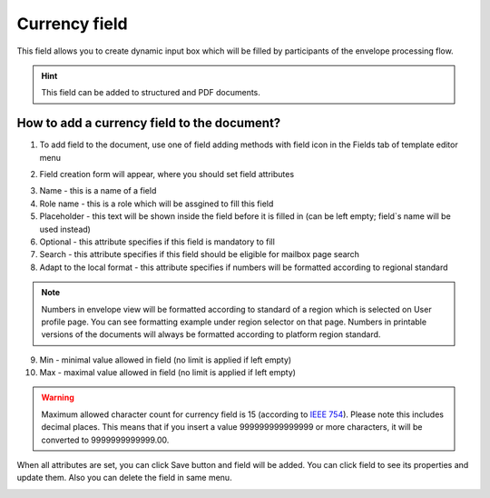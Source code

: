 ==============
Currency field
==============

This field allows you to create dynamic input box which will be filled by participants of the envelope processing flow.

.. hint:: This field can be added to structured and PDF documents.

How to add a currency field to the document?
============================================

1. To add field to the document, use one of field adding methods with field icon in the Fields tab of template editor menu

.. image:: pic_currency/currencyTile.png
   :width: 600
   :align: center

2. Field creation form will appear, where you should set field attributes

.. image:: pic_currency/currencyCreate.png
   :width: 600
   :align: center

3. Name - this is a name of a field
4. Role name - this is a role which will be assgined to fill this field
5. Placeholder - this text will be shown inside the field before it is filled in (can be left empty; field`s name will be used instead)
6. Optional - this attribute specifies if this field is mandatory to fill
7. Search - this attribute specifies if this field should be eligible for mailbox page search
8. Adapt to the local format - this attribute specifies if numbers will be formatted according to regional standard

.. note:: Numbers in envelope view will be formatted according to standard of a region which is selected on User profile page. You can see formatting example under region selector on that page. Numbers in printable versions of the documents will always be formatted according to platform region standard.

9. Min - minimal value allowed in field (no limit is applied if left empty)
10. Max - maximal value allowed in field (no limit is applied if left empty)

.. warning:: Maximum allowed character count for currency field is 15 (according to `IEEE 754 <https://en.wikipedia.org/wiki/IEEE_754>`_). Please note this includes decimal places. This means that if you insert a value 999999999999999 or more characters, it will be converted to 9999999999999.00.

When all attributes are set, you can click Save button and field will be added. You can click field to see its properties and update them. Also you can delete the field in same menu.

.. image:: pic_currency/currencyEdit.png
   :width: 600
   :align: center